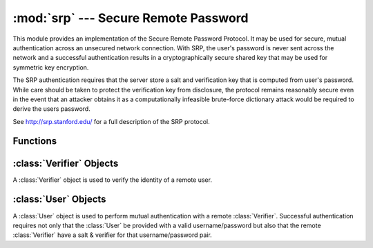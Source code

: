 :mod:`srp` --- Secure Remote Password
=====================================

.. module:: srp
    :synopsis: Secure Remote Password
    
.. moduleauthor:: Tom Cocagne <tom.cocagne@gmail.com>

.. sectionauthor:: Tom Cocagne <tom.cocagne@gmail.com>


This module provides an implementation of the Secure Remote Password
Protocol. It may be used for secure, mutual authentication across an
unsecured network connection. With SRP, the user's password is never
sent across the network and a successful authentication results in a
cryptographically secure shared key that may be used for symmetric key
encryption.

The SRP authentication requires that the server store a salt and verification
key that is computed from user's password. While care should be taken
to protect the verification key from disclosure, the protocol remains
reasonably secure even in the event that an attacker obtains it as a 
computationally infeasible brute-force dictionary attack would be required
to derive the users password.

See http://srp.stanford.edu/ for a full description of the SRP protocol.

Functions
---------

.. function:: gen_sv ( username, password )

    Generates a salt and verifier for the given username and password.
    Returns (salt_bytes, verifier_bytes)
    
    
:class:`Verifier` Objects
-------------------------

A :class:`Verifier` object is used to verify the identity of a remote
user.

.. class:: Verifier( username, bytes_s, bytes_v, bytes_A )

  *username* Name of the remote user being authenticated.
  
  *bytes_s* Salt generated by :func:`gen_sv`.
  
  *bytes_v* Verifier generated by :func:`gen_sv`.
  
  *bytes_A* Challenge from the remote user. Generated by
  :meth:`User.start_authentication`
  
  .. method:: authenticated()
  
    Returns True if the authentication succeeded. False
    otherwise.
    
  .. method:: get_username()
  
    Returns the name of the user this :class:`Verifier` object is for.
    
  .. method:: get_session_key()
  
    Returns the session key for an authenticated user or None if the
    authentication failed or has not yet completed.
    
  .. method:: get_challenge()
  
    Returns (bytes_s, bytes_B) on success or (None, None) if
    authentication has failed.
    
  .. method:: verify_session( user_M )
  
    Completes the :class:`Verifier` side of the authentication
    process. If the authentication succeded the return result,
    bytes_H_AMK should be returned to the remote user. On failure,
    this method returns None.
    
    
:class:`User` Objects
-------------------------

A :class:`User` object is used to perform mutual authentication with a
remote :class:`Verifier`. Successful authentication requires not only
that the :class:`User` be provided with a valid username/password but
also that the remote :class:`Verifier` have a salt & verifier for that 
username/password pair.

.. class:: User( username, password )

  *username* Name of the user being authenticated.
  
  *password* Password for the user.
    
  .. method:: authenticated()
  
      Returns True if authentication succeeded. False
      otherwise.
    
  .. method:: get_username()
  
     Returns the username passed to the constructor.
    
  .. method:: get_session_key()
  
    Returns the session key if authentication succeeded or None if the
    authentication failed or has not yet completed.
    
  .. method:: start_authentication()
  
    Returns (username, bytes_A). These should be passed to the
    constructor of the remote :class:`Verifer`
    
  .. method:: process_challenge( bytes_s, bytes_B )
  
    Processes the challenge returned
    by :meth:`Verifier.get_challenge` on success this method
    returns bytes_M that should be sent
    to :meth:`Verifier.verify_session` if authentication failed,
    it returns None.
    
  .. method:: verify_session( bytes_H_AMK )
  
    Completes the :class:`User` side of the authentication
    process. If the authentication succeded :meth:`authenticated` will
    return True